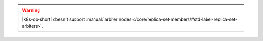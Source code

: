 .. warning::

   |k8s-op-short| doesn't support :manual:`arbiter nodes 
   </core/replica-set-members/#std-label-replica-set-arbiters>`.
